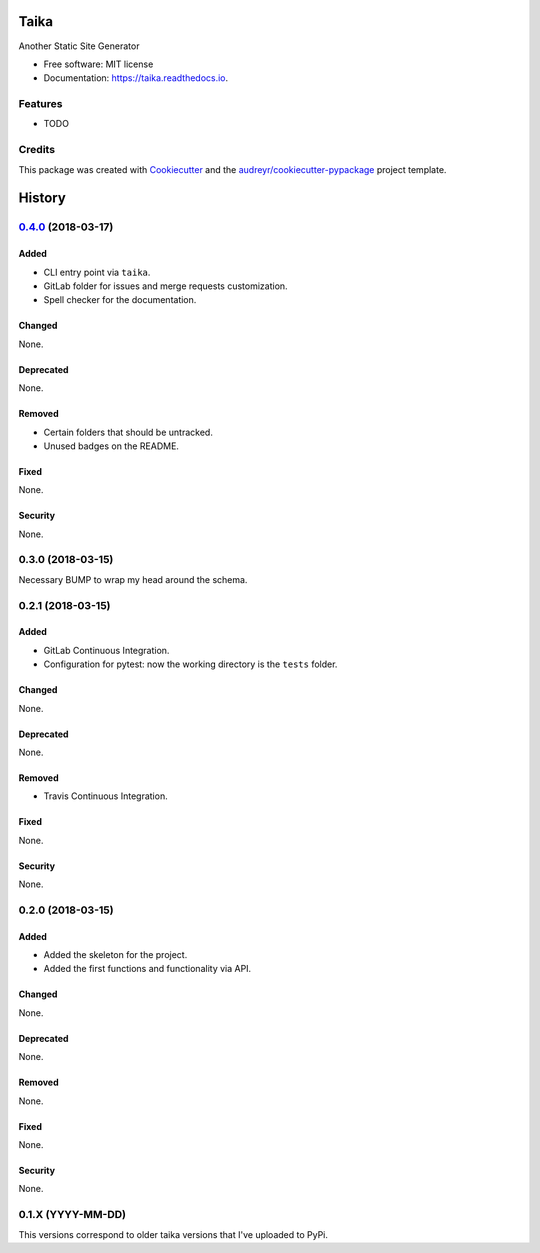 =====
Taika
=====


.. image:: https://img.shields.io/pypi/v/taika.svg
    :target: https://pypi.python.org/pypi/taika

.. image:: https://readthedocs.org/projects/taika/badge/?version=latest
    :target: https://taika.readthedocs.io/en/latest/?badge=latest
    :alt: Documentation Status

.. image:: https://gitlab.com/hectormartinez/taika/badges/master/pipeline.svg
    :target: https://gitlab.com/hectormartinez/taika/commits/master
    :alt: Pipeline Status


Another Static Site Generator


* Free software: MIT license
* Documentation: https://taika.readthedocs.io.


Features
--------

* TODO

Credits
-------

This package was created with Cookiecutter_ and the `audreyr/cookiecutter-pypackage`_ project template.

.. _Cookiecutter: https://github.com/audreyr/cookiecutter
.. _`audreyr/cookiecutter-pypackage`: https://github.com/audreyr/cookiecutter-pypackage


=======
History
=======

`0.4.0`_ (2018-03-17)
----------------------

Added
~~~~~

* CLI entry point via ``taika``.
* GitLab folder for issues and merge requests customization.
* Spell checker for the documentation.

Changed
~~~~~~~

None.

Deprecated
~~~~~~~~~~

None.

Removed
~~~~~~~

* Certain folders that should be untracked.
* Unused badges on the README.

Fixed
~~~~~

None.

Security
~~~~~~~~

None.

0.3.0 (2018-03-15)
------------------

Necessary BUMP to wrap my head around the schema.

0.2.1 (2018-03-15)
------------------

Added
~~~~~

* GitLab Continuous Integration.
* Configuration for pytest: now the working directory is the ``tests`` folder.

Changed
~~~~~~~

None.

Deprecated
~~~~~~~~~~

None.

Removed
~~~~~~~

* Travis Continuous Integration.

Fixed
~~~~~

None.

Security
~~~~~~~~

None.

0.2.0 (2018-03-15)
------------------

Added
~~~~~

* Added the skeleton for the project.
* Added the first functions and functionality via API.

Changed
~~~~~~~

None.

Deprecated
~~~~~~~~~~

None.

Removed
~~~~~~~

None.

Fixed
~~~~~

None.

Security
~~~~~~~~

None.


0.1.X (YYYY-MM-DD)
------------------

This versions correspond to older taika versions that I've uploaded to PyPi.


.. _0.4.0: https://gitlab.com/hectormartinez/taika/tags/v0.4.0


